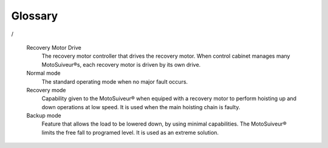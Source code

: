 Glossary
========

.. glossary::

   MotoSuiveur® System
      MotoSuiveur® System contains MotoSuiveur® Unit, Control cabinet, torque limiter. MotoSuiveur® Unit and control cabinet are mandatory.

   MotoSuiveur® Unit
      The MotoSuiveur® Unit (referred to for short MS) is a proprietary system for the protection of the hoist load from mechanical or electrical failure and overspeed, 
      and for the recovery of the load in the event of a failure. The unit is supplied with a proprietary control panel from the equipment manufacturers.

   Torque Limiter
      A torque limiter is used to protects hoist drive train form mechanical overload. 
      A torque limiter limit the torque by slipping.

      MS Torque Limiter is set to slip at a nominal value of 110% SWL. The response curve of the helical springs is maintained, 
      and the pressure force applied to the linings is constant regardless of the degree of wear. 

   Control cabinet
      Control cabinet contains MS Controller, MSHMI, terminal blocks, relays, logical unit, relays, circuit breakers and wiring.

   MS Controller
      SMD servo drives are especially suitable for high dynamics and high precision.
      They integrate the power supply, the braking resistor, the mains filter and the safety function. 
      Thanks to their integrated inputs/outputs and PLC functions, they are suitable for a wide variety of applications.
      Industrial Ethernet communication busses provide networked configurations. The user-friendly Windows-based parameterization software 
      offers functions for easy setup and diagnostics.
     

   Rated speed
      nominal speed

   Overspeed
      Typically :guilabel:`Overspeed` is equal to:
      **Overspeed = Nominal speed + 10%**

   Brake Release Tool
      (description)

   Wheel or wheel with skewed teeth 
      The wheel that is fitted to the hoisting shaft.

   Screw, Worm Screw or endless screw
      A shaft shaped with a screw at one side and spline of the other side. With the wheel, the screw is one of the main components of the MotoSuiveur®.

   Screwing or screwing rotation
      Clockwise rotation of the screw viewed from spline part of the screw shaft (right handside on the drawing). 
      On an irreversible MotoSuiveur® such as the hydraulic version, the screwing rotation corresponds 
      to the hoisting up rotation of the hoisting shaft and the wheel.

   Unscrewing or unscrewing rotation
      Anticlockwise rotation of the screw viewed from spline part of the screw shaft (right handside on the drawing). 
      On an irreversible MotoSuiveur® such as the hydraulic version , the unscrewing rotation corresponds 
      to the hoisting down rotation of the hoisting shaft and the wheel.

   Screwing/Unscrewing and up/down
      Screwing and unscrewing are physically linked to the the worm screw of the MotoSuiveur®. 
      Since friction MotoSuiveur®s are reversible, in some installations screwing can be up while down on others. 
      On installations that have two MotoSuiveur®s, they can be mounted in opposite direction.

   Inward translation
      Translation of the screw as if the screw was rotating and translating in the screwing direction (clockwise).
      When the wheel is stopped, the translation can occur with the screwing rotation of the screw.
      During a hoisting down operation or a fall, when the wheel rotates faster than the screw, 
      the latter translates in the screwing direction towards the screwing hard stop

   Outward translation
      Translation of the screw as if the screw was rotating and translating in the unscrewing direction.
      When the wheel is stopped, the translation can occur with the unscrewing rotation of the screw.
      During a hoisting up operation when the wheel rotates faster than the screw, 
      the latter translates in the unscrewing direction towards the outward hard stop

   Inward hard stop
      The hard stop that limits the inward translation. The inward hard stop position is detected by a sensor.

   Outward hard stop
      The hard stop that limits the outward translation. The outward hard stop position is detected by a sensor.

   Reversibility
      The friction MotoSuiveur® is mechanically reversible, which means that is can indifferently be mounted in one orientation 
      or the other and can absorb a fall according both mountings.
      When delivered with its control cabinet, the MotoSuiveur® must either be mounted according 
      to the logics of the cabinet which cannot know how the MotoSuiveur® is oriented.

   Friction absorber
      The friction absorber is a device fitted inside the wheel used to absorb and dissipate the energy of a sudden fall before the screw does its blocking job.
      The friction absorber is constituted of friction disks stacked alternatively with inner disks and outer disks. 
      Those disks are positioned inside the wheel. Stator disks are mechanically connected to the wheel while the inner disks are connected to the hoisting shaft.
      The disks are pressed together by a series of spring washers (Belleville washers). 
      The pressure is set by putting a number of washers that meets the installation requirements.

   Irreversibility
      The Hydraulic MotoSuiveur® is irreversible, which means that it can absorb the energy of a fall only in one direction.

   Reaction arm
      The hydraulic absorbs the energy on a very short course. When the energy must be absorbed on a longer course of the load, 
      in order to have a smother deceleration, the MotoSuiveur® can be mounted in a floating mode and be held by a reaction arm. 
      Fitted with an absorber, this arm absorbs the energy by letting the MotoSuiveur® rotate from 0° to 330° according to the requirements.

   Recovery clutch or clutch
      The gear that is used to engage the recovery motor. The mechanism is quite similar to a Bendix motor starter.

   Clutch pinion wheel or pinion wheel in a clutch context
      The part of the recovery clutch that is driven by the recovery motor and that has only one degree of freedom : rotation.
      The pinion wheel is bored with a spline in its central axis to receive the flywheel.

   Clutch flywheel or flywheel
      The wheel that translates on the screw shaft guided by spline. 
      The external part of the flywheel is fitted with a hollow cylinder that has a position cam at is end.
      The flywheel is pushed by a spring that is protected by the flywheel cylinder an is fitted on a screw thread etched in the flywheel. 
      It can be tuned by turning it more or less in the thread.
      The spline of the flywheel posses a hook that is used to maintain the flywheel inside the pinion wheel during the recovery hoisting up operation.
      When the clutch pinion wheel and the flywheel are meshed, the recovery motor can drive the screw.

   Recovery engagement
      Procedure that consists of engaging the flywheel into the pinion wheel to mesh their splines in order to allow the recovery motor to drive the screw.
      It is composed of two phases:

      -	the pre-engagement that pushes the screw in its inward hard stop.
      -	The engagement that engages the flywheel into the pinion wheel.

      This operation is usually performed automatically by the control cabinet logics. It can be done when needed by other means.
      The engagement is detected by a sensor.

.. Proface, touch screen, programmable logic controller
      The Proface is the programmable logic controller that is the interface between the buttons and beacons 
      that are on the control panel, the driver of servo-motor(s) of the screw, the driver of the recovery motor 
      if any and the hoisting installation electrical cabinet. ..

   Drive, controller
      The motor controller that drives the Servo-motor. When control cabinet manages many MotoSuiveur®s, 
      each servo-motor is driven by its own drive. 
/

   Recovery Motor Drive
      The recovery motor controller that drives the recovery motor. When control cabinet manages many MotoSuiveur®s, 
      each recovery motor is driven by its own drive.

   Normal mode
      The standard operating mode when no major fault occurs.

   Recovery mode
      Capability given to the MotoSuiveur® when equiped with a recovery motor to perform hoisting up and down operations at low speed. 
      It is used when the main hoisting chain is faulty.

   Backup mode
      Feature that allows the load to be lowered down, by using minimal capabilities. The MotoSuiveur® limits the free fall to programed level. 
      It is used as an extreme solution.
